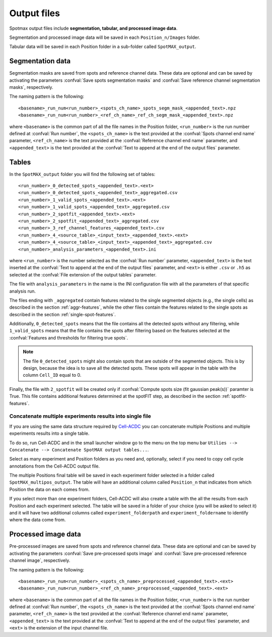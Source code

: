 .. _Cell-ACDC: https://cell-acdc.readthedocs.io/en/latest/index.html

.. _output-files:

Output files
============

Spotmax output files include **segmentation, tabular, and processed image data**. 

Segmentation and processed image data will be saved in each 
``Position_n/Images`` folder.

Tabular data will be saved in each Position folder in a sub-folder called 
``SpotMAX_output``.

Segmentation data
-----------------

Segmentation masks are saved from spots and reference channel data. These data 
are optional and can be saved by activating the parameters 
:confval:`Save spots segmentation masks` and 
:confval:`Save reference channel segmentation masks`, respectively.

The naming pattern is the following::

    <basename>_run_num<run_number>_<spots_ch_name>_spots_segm_mask_<appended_text>.npz
    <basename>_run_num<run_number>_<ref_ch_name>_ref_ch_segm_mask_<appended_text>.npz

where ``<basename>`` is the common part of all the file names in the Position 
folder, ``<run_number>`` is the run number defined at :confval:`Run number`, 
the ``<spots_ch_name>`` is the text provided at the :confval:`Spots channel end name` 
parameter, ``<ref_ch_name>`` is the text provided at the :confval:`Reference channel end name` 
parameter, and ``<appended_text>`` is the text provided at the 
:confval:`Text to append at the end of the output files` 
parameter.

Tables
------

In the ``SpotMAX_output`` folder you will find the following set of tables::

    <run_number>_0_detected_spots_<appended_text>.<ext>
    <run_number>_0_detected_spots_<appended_text>_aggregated.csv
    <run_number>_1_valid_spots_<appended_text>.<ext>
    <run_number>_1_valid_spots_<appended_text>_aggregated.csv
    <run_number>_2_spotfit_<appended_text>.<ext>
    <run_number>_2_spotfit_<appended_text>_aggregated.csv
    <run_number>_3_ref_channel_features_<appended_text>.csv
    <run_number>_4_<source_table>_<input_text>_<appended_text>.<ext>
    <run_number>_4_<source_table>_<input_text>_<appended_text>_aggregated.csv 
    <run_number>_analysis_parameters_<appended_text>.ini

where ``<run_number>`` is the number selected as the :confval:`Run number` 
parameter, ``<appended_text>`` is the text inserted at the 
:confval:`Text to append at the end of the output files` parameter, and 
``<ext>`` is either ``.csv`` or ``.h5`` as selected at the 
:confval:`File extension of the output tables` parameter. 

.. seealso:: 

    For the file ``<run_number>_3_ref_channel_features_<appended_text>.csv`` 
    see more details in the description of the :confval:`Save reference channel features` 
    parameter.

    For the files ``<run_number>_4_<source_table>_<input_text>_<appended_text>`` 
    see more details in the :ref:`inspect-results-tab` section.

The file with ``analysis_parameters`` in the name is the INI configuration file 
with all the parameters of that specific analysis run. 

The files ending with ``_aggregated`` contain features related to the single 
segmented objects (e.g., the single cells) as described in the section 
:ref:`aggr-features`, while the other files contain the features related to the 
single spots as described in the section :ref:`single-spot-features`. 

Additionally, ``0_detected_spots`` means that the file contains all the 
detected spots without any filtering, while ``1_valid_spots`` means that the 
file contains the spots after filtering based on the features selected at 
the :confval:`Features and thresholds for filtering true spots`. 

.. note:: 

    The file ``0_detected_spots`` might also contain spots that are outside 
    of the segmented objects. This is by design, because the idea is to save 
    all the detected spots. These spots will appear in the table with 
    the column ``Cell_ID`` equal to 0.

Finally, the file with ``2_spotfit`` will be created only if 
:confval:`Compute spots size (fit gaussian peak(s))` paramter is True. This 
file contains additional features determined at the spotFIT step, as described 
in the section :ref:`spotfit-features`. 

Concatenate multiple experiments results into single file
~~~~~~~~~~~~~~~~~~~~~~~~~~~~~~~~~~~~~~~~~~~~~~~~~~~~~~~~~

If you are using the same data structure required by `Cell-ACDC`_ you can 
concatenate multiple Positions and multiple experiments results into a 
single table. 

To do so, run Cell-ACDC and in the small launcher window go to the menu 
on the top menu bar ``Utilies --> Concatenate --> Concatenate SpotMAX output tables...``. 

Select as many experiment and Position folders as you need and, optionally, 
select if you need to copy cell cycle annotations from the Cell-ACDC output 
file. 

The multiple Positions final table will be saved in each experiment folder 
selected in a folder called ``SpotMAX_multipos_output``. The table will have 
an additional column called ``Position_n`` that indicates from which Position 
the data on each comes from. 

If you select more than one experiment folders, Cell-ACDC will also create a 
table with the all the results from each Position and each experiment selected. 
The table will be saved in a folder of your choice (you will be asked to 
select it) and it will have two additional columns called ``experiment_folderpath`` 
and ``experiment_foldername`` to identify where the data come from.

Processed image data
--------------------

Pre-processed images are saved from spots and reference channel data. These data 
are optional and can be saved by activating the parameters 
:confval:`Save pre-processed spots image` and 
:confval:`Save pre-processed reference channel image`, respectively.

The naming pattern is the following::

    <basename>_run_num<run_number>_<spots_ch_name>_preprocessed_<appended_text>.<ext>
    <basename>_run_num<run_number>_<ref_ch_name>_preprocessed_<appended_text>.<ext>

where ``<basename>`` is the common part of all the file names in the Position 
folder, ``<run_number>`` is the run number defined at :confval:`Run number`, 
the ``<spots_ch_name>`` is the text provided at the :confval:`Spots channel end name` 
parameter, ``<ref_ch_name>`` is the text provided at the :confval:`Reference channel end name` 
parameter, ``<appended_text>`` is the text provided at the 
:confval:`Text to append at the end of the output files` 
parameter, and ``<ext>`` is the extension of the input channel file.